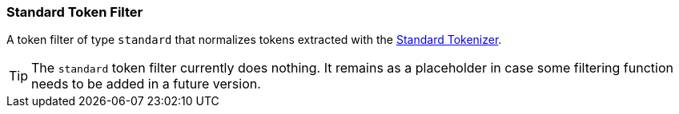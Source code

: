 [[analysis-standard-tokenfilter]]
=== Standard Token Filter

A token filter of type `standard` that normalizes tokens extracted with
the
<<analysis-standard-tokenizer,Standard
Tokenizer>>.

[TIP]
==================================================

The `standard` token filter currently does nothing.  It remains as a placeholder
in case some filtering function needs to be added in a future version.

==================================================
